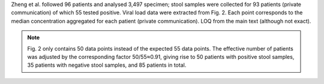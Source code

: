 .. jinja::
   :key: publications/Zheng2020
   :file: docs/publication_template.jinja

Zheng et al. followed 96 patients and analysed 3,497 specimen; stool samples were collected for 93 patients (private communication) of which 55 tested positive. Viral load data were extracted from Fig. 2. Each point corresponds to the median concentration aggregated for each patient (private communication). LOQ from the main text (although not exact).

.. note::

   Fig. 2 only contains 50 data points instead of the expected 55 data points. The effective number of patients was adjusted by the corresponding factor 50/55≈0.91, giving rise to 50 patients with positive stool samples, 35 patients with negative stool samples, and 85 patients in total.
